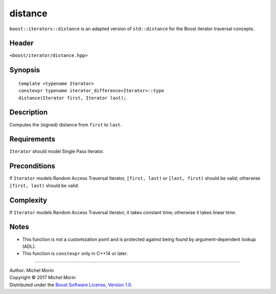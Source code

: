 .. Copyright (C) 2017 Michel Morin.
   Distributed under the Boost Software License, Version 1.0.
   (See accompanying file LICENSE_1_0.txt or copy at
   http://www.boost.org/LICENSE_1_0.txt)

========
distance
========

``boost::iterators::distance`` is an adapted version of ``std::distance`` for
the Boost iterator traversal concepts.


Header
------

``<boost/iterator/distance.hpp>``


Synopsis
--------

::

    template <typename Iterator>
    constexpr typename iterator_difference<Iterator>::type
    distance(Iterator first, Iterator last);


Description
-----------

Computes the (signed) distance from ``first`` to ``last``.


Requirements
------------

``Iterator`` should model Single Pass Iterator.


Preconditions
-------------

If ``Iterator`` models Random Access Traversal Iterator,
``[first, last)`` or ``[last, first)`` should be valid;
otherwise ``[first, last)`` should be valid.


Complexity
----------

If ``Iterator`` models Random Access Traversal Iterator, it takes constant time;
otherwise it takes linear time.


Notes
-----

- This function is not a customization point and is protected against
  being found by argument-dependent lookup (ADL).
- This function is ``constexpr`` only in C++14 or later.


--------------------------------------------------------------------------------

| Author: Michel Morin
| Copyright |C| 2017 Michel Morin
| Distributed under the `Boost Software License, Version 1.0
  <http://www.boost.org/LICENSE_1_0.txt>`_.

.. |C| unicode:: U+00A9 .. COPYRIGHT SIGN
